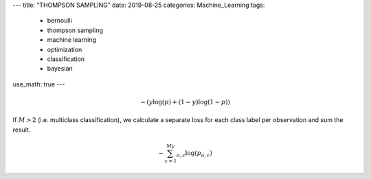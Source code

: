 ---
title: "THOMPSON SAMPLING"
date: 2019-08-25
categories: Machine_Learning
tags:
  - bernoulli
  - thompson sampling
  - machine learning
  - optimization
  - classification
  - bayesian
use_math: true
---


.. math::

  -{(y\log(p) + (1 - y)\log(1 - p))}

If :math:`M > 2` (i.e. multiclass classification), we calculate a separate loss for each class label per observation and sum the result.

.. math::

  -\sum_{c=1}^My_{o,c}\log(p_{o,c})
